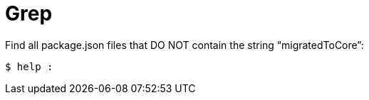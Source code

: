 = Grep

Find all package.json files that DO NOT contain the string “migratedToCore”:

[source,shell-session]
----
$ help :
----
